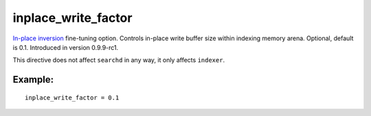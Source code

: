 inplace\_write\_factor
~~~~~~~~~~~~~~~~~~~~~~

`In-place inversion <#inplace-write-factor>`__ fine-tuning option.
Controls in-place write buffer size within indexing memory arena.
Optional, default is 0.1. Introduced in version 0.9.9-rc1.

This directive does not affect ``searchd`` in any way, it only affects
``indexer``.

Example:
^^^^^^^^

::


    inplace_write_factor = 0.1

